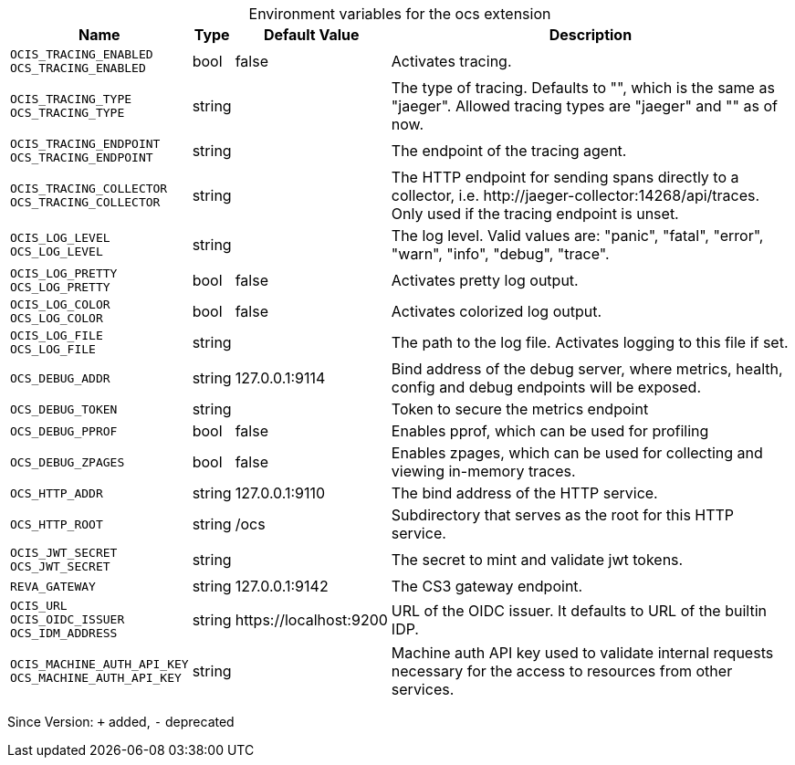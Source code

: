 [caption=]
.Environment variables for the ocs extension
[width="100%",cols="~,~,~,~",options="header"]
|===
| Name
| Type
| Default Value
| Description

|`OCIS_TRACING_ENABLED` +
`OCS_TRACING_ENABLED`
| bool
a| [subs=-attributes]
false 
a| [subs=-attributes]
Activates tracing.

|`OCIS_TRACING_TYPE` +
`OCS_TRACING_TYPE`
| string
a| [subs=-attributes]
 
a| [subs=-attributes]
The type of tracing. Defaults to "", which is the same as "jaeger". Allowed tracing types are "jaeger" and "" as of now.

|`OCIS_TRACING_ENDPOINT` +
`OCS_TRACING_ENDPOINT`
| string
a| [subs=-attributes]
 
a| [subs=-attributes]
The endpoint of the tracing agent.

|`OCIS_TRACING_COLLECTOR` +
`OCS_TRACING_COLLECTOR`
| string
a| [subs=-attributes]
 
a| [subs=-attributes]
The HTTP endpoint for sending spans directly to a collector, i.e. \http://jaeger-collector:14268/api/traces. Only used if the tracing endpoint is unset.

|`OCIS_LOG_LEVEL` +
`OCS_LOG_LEVEL`
| string
a| [subs=-attributes]
 
a| [subs=-attributes]
The log level. Valid values are: "panic", "fatal", "error", "warn", "info", "debug", "trace".

|`OCIS_LOG_PRETTY` +
`OCS_LOG_PRETTY`
| bool
a| [subs=-attributes]
false 
a| [subs=-attributes]
Activates pretty log output.

|`OCIS_LOG_COLOR` +
`OCS_LOG_COLOR`
| bool
a| [subs=-attributes]
false 
a| [subs=-attributes]
Activates colorized log output.

|`OCIS_LOG_FILE` +
`OCS_LOG_FILE`
| string
a| [subs=-attributes]
 
a| [subs=-attributes]
The path to the log file. Activates logging to this file if set.

|`OCS_DEBUG_ADDR`
| string
a| [subs=-attributes]
127.0.0.1:9114 
a| [subs=-attributes]
Bind address of the debug server, where metrics, health, config and debug endpoints will be exposed.

|`OCS_DEBUG_TOKEN`
| string
a| [subs=-attributes]
 
a| [subs=-attributes]
Token to secure the metrics endpoint

|`OCS_DEBUG_PPROF`
| bool
a| [subs=-attributes]
false 
a| [subs=-attributes]
Enables pprof, which can be used for profiling

|`OCS_DEBUG_ZPAGES`
| bool
a| [subs=-attributes]
false 
a| [subs=-attributes]
Enables zpages, which can be used for collecting and viewing in-memory traces.

|`OCS_HTTP_ADDR`
| string
a| [subs=-attributes]
127.0.0.1:9110 
a| [subs=-attributes]
The bind address of the HTTP service.

|`OCS_HTTP_ROOT`
| string
a| [subs=-attributes]
/ocs 
a| [subs=-attributes]
Subdirectory that serves as the root for this HTTP service.

|`OCIS_JWT_SECRET` +
`OCS_JWT_SECRET`
| string
a| [subs=-attributes]
 
a| [subs=-attributes]
The secret to mint and validate jwt tokens.

|`REVA_GATEWAY`
| string
a| [subs=-attributes]
127.0.0.1:9142 
a| [subs=-attributes]
The CS3 gateway endpoint.

|`OCIS_URL` +
`OCIS_OIDC_ISSUER` +
`OCS_IDM_ADDRESS`
| string
a| [subs=-attributes]
\https://localhost:9200 
a| [subs=-attributes]
URL of the OIDC issuer. It defaults to URL of the builtin IDP.

|`OCIS_MACHINE_AUTH_API_KEY` +
`OCS_MACHINE_AUTH_API_KEY`
| string
a| [subs=-attributes]
 
a| [subs=-attributes]
Machine auth API key used to validate internal requests necessary for the access to resources from other services.
|===

Since Version: `+` added, `-` deprecated
